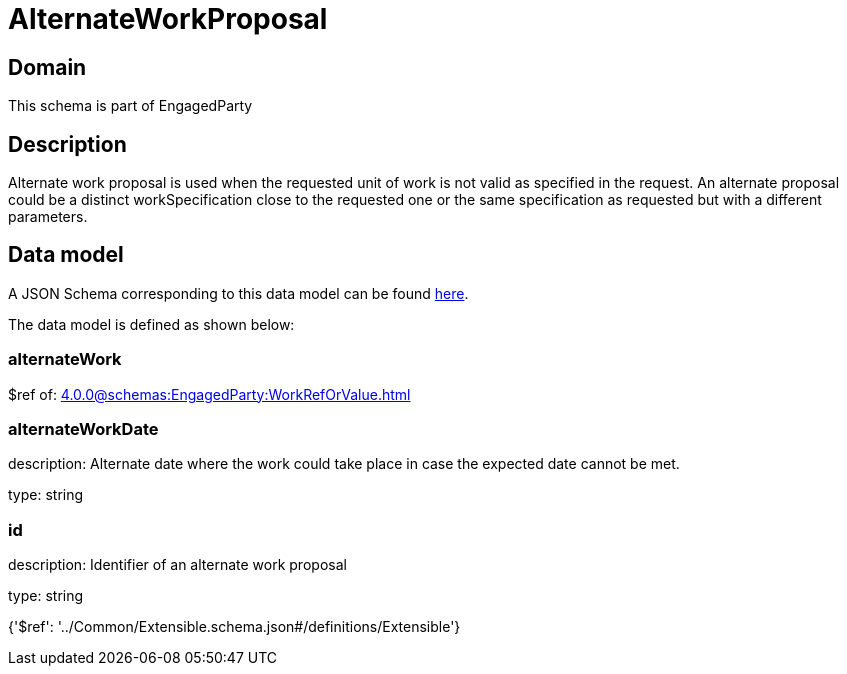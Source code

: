 = AlternateWorkProposal

[#domain]
== Domain

This schema is part of EngagedParty

[#description]
== Description

Alternate work proposal is used when the requested unit of work is not valid as specified in the request. An alternate proposal could be a distinct workSpecification close to the requested one or the same specification as requested but with a different parameters.


[#data_model]
== Data model

A JSON Schema corresponding to this data model can be found https://tmforum.org[here].

The data model is defined as shown below:


=== alternateWork
$ref of: xref:4.0.0@schemas:EngagedParty:WorkRefOrValue.adoc[]


=== alternateWorkDate
description: Alternate date where the work could take place in case the expected date cannot be met.

type: string


=== id
description: Identifier of an alternate work proposal

type: string


{&#x27;$ref&#x27;: &#x27;../Common/Extensible.schema.json#/definitions/Extensible&#x27;}